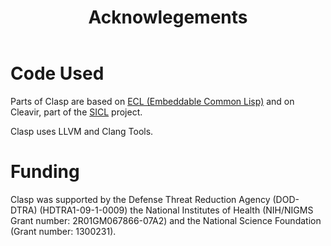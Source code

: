 #+TITLE: Acknowlegements
#+OPTIONS: toc:nil num:nil

* Code Used
Parts of Clasp are based on [[https://common-lisp.net/project/ecl/][ECL (Embeddable Common Lisp)]] and on Cleavir, part of the [[https://github.com/robert-strandh/SICL][SICL]] project.

Clasp uses LLVM and Clang Tools.

* Funding
Clasp was supported by the Defense Threat Reduction Agency (DOD-DTRA)
(HDTRA1-09-1-0009) the National Institutes of Health (NIH/NIGMS Grant
number: 2R01GM067866-07A2) and the National Science Foundation (Grant
number: 1300231).
